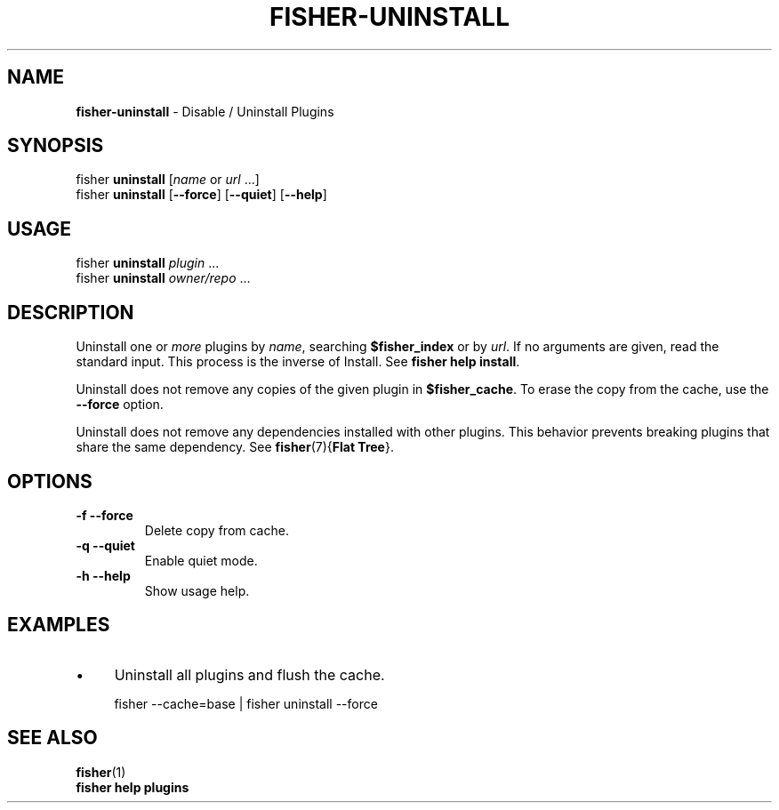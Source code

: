 .\" generated with Ronn/v0.7.3
.\" http://github.com/rtomayko/ronn/tree/0.7.3
.
.TH "FISHER\-UNINSTALL" "1" "January 2016" "" "fisherman"
.
.SH "NAME"
\fBfisher\-uninstall\fR \- Disable / Uninstall Plugins
.
.SH "SYNOPSIS"
fisher \fBuninstall\fR [\fIname\fR or \fIurl\fR \.\.\.]
.
.br
fisher \fBuninstall\fR [\fB\-\-force\fR] [\fB\-\-quiet\fR] [\fB\-\-help\fR]
.
.br
.
.SH "USAGE"
fisher \fBuninstall\fR \fIplugin\fR \.\.\.
.
.br
fisher \fBuninstall\fR \fIowner/repo\fR \.\.\.
.
.br
.
.SH "DESCRIPTION"
Uninstall one or \fImore\fR plugins by \fIname\fR, searching \fB$fisher_index\fR or by \fIurl\fR\. If no arguments are given, read the standard input\. This process is the inverse of Install\. See \fBfisher help install\fR\.
.
.P
Uninstall does not remove any copies of the given plugin in \fB$fisher_cache\fR\. To erase the copy from the cache, use the \fB\-\-force\fR option\.
.
.P
Uninstall does not remove any dependencies installed with other plugins\. This behavior prevents breaking plugins that share the same dependency\. See \fBfisher\fR(7){\fBFlat Tree\fR}\.
.
.SH "OPTIONS"
.
.TP
\fB\-f\fR \fB\-\-force\fR
Delete copy from cache\.
.
.TP
\fB\-q\fR \fB\-\-quiet\fR
Enable quiet mode\.
.
.TP
\fB\-h\fR \fB\-\-help\fR
Show usage help\.
.
.SH "EXAMPLES"
.
.IP "\(bu" 4
Uninstall all plugins and flush the cache\.
.
.IP "" 0
.
.IP "" 4
.
.nf

fisher \-\-cache=base | fisher uninstall \-\-force
.
.fi
.
.IP "" 0
.
.SH "SEE ALSO"
\fBfisher\fR(1)
.
.br
\fBfisher help plugins\fR
.
.br

